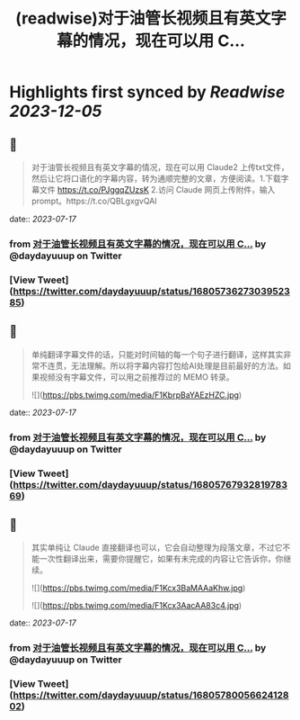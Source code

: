 :PROPERTIES:
:title: (readwise)对于油管长视频且有英文字幕的情况，现在可以用 C...
:END:

:PROPERTIES:
:author: [[daydayuuup on Twitter]]
:full-title: "对于油管长视频且有英文字幕的情况，现在可以用 C..."
:category: [[tweets]]
:url: https://twitter.com/daydayuuup/status/1680573627303952385
:image-url: https://pbs.twimg.com/profile_images/1708716174207557632/ss_G7Y4U.jpg
:END:

* Highlights first synced by [[Readwise]] [[2023-12-05]]
** 📌
#+BEGIN_QUOTE
对于油管长视频且有英文字幕的情况，现在可以用 Claude2 上传txt文件，然后让它将口语化的字幕内容，转为通顺完整的文章，方便阅读。1.下载字幕文件 https://t.co/PJggqZUzsK 2.访问 Claude 网页上传附件，输入prompt。https://t.co/QBLgxgvQAI 
#+END_QUOTE
    date:: [[2023-07-17]]
*** from _对于油管长视频且有英文字幕的情况，现在可以用 C..._ by @daydayuuup on Twitter
*** [View Tweet](https://twitter.com/daydayuuup/status/1680573627303952385)
** 📌
#+BEGIN_QUOTE
单纯翻译字幕文件的话，只能对时间轴的每一个句子进行翻译，这样其实非常不连贯，无法理解。所以将字幕内容打包给AI处理是目前最好的方法。如果视频没有字幕文件，可以用之前推荐过的 MEMO 转录。 

![](https://pbs.twimg.com/media/F1KbrpBaYAEzHZC.jpg) 
#+END_QUOTE
    date:: [[2023-07-17]]
*** from _对于油管长视频且有英文字幕的情况，现在可以用 C..._ by @daydayuuup on Twitter
*** [View Tweet](https://twitter.com/daydayuuup/status/1680576793281978369)
** 📌
#+BEGIN_QUOTE
其实单纯让 Claude 直接翻译也可以，它会自动整理为段落文章，不过它不能一次性翻译出来，需要你提醒它，如果有未完成的内容让它告诉你，你继续。 

![](https://pbs.twimg.com/media/F1Kcx3BaMAAaKhw.jpg) 

![](https://pbs.twimg.com/media/F1Kcx3AacAA83c4.jpg) 
#+END_QUOTE
    date:: [[2023-07-17]]
*** from _对于油管长视频且有英文字幕的情况，现在可以用 C..._ by @daydayuuup on Twitter
*** [View Tweet](https://twitter.com/daydayuuup/status/1680578005662412802)